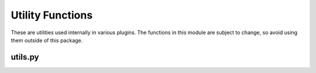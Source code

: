 Utility Functions
=================

These are utilities used internally in various plugins. The functions in this module are subject to change, so avoid using them outside of this package.

utils.py
--------

.. autosummary::
   :toctree: generated
